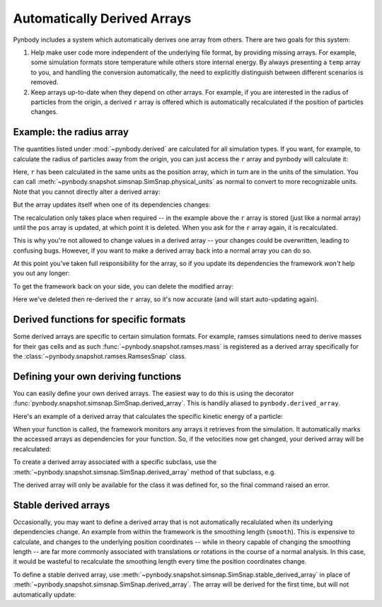 .. _derived:

Automatically Derived Arrays
============================

Pynbody includes a system which automatically derives one array from
others. There are two goals for this system:

(1) Help make user code more independent of the underlying file format,
    by providing missing arrays. For example, some simulation formats
    store temperature while others store internal energy. By always
    presenting a ``temp`` array to you, and handling the conversion
    automatically, the need to explicitly distinguish between different
    scenarios is removed.

(2) Keep arrays up-to-date when they depend on other arrays. For example,
    if you are interested in the radius of particles from the origin,
    a derived ``r`` array is offered which is automatically recalculated if
    the position of particles changes.


Example: the radius array
-------------------------

The quantities listed under :mod:`~pynbody.derived` are calculated for
all simulation types. If you want, for example, to calculate the
radius of particles away from the origin, you can just access the ``r`` array and
pynbody will calculate it:

.. ipython::

   In [3]: import pynbody

   In [4]: s = pynbody.load('testdata/gasoline_ahf/g15784.lr.01024.gz')

   In [5]: s['r']

Here, ``r`` has been calculated in the same units as the position array,
which in turn are in the units of the simulation.
You can call :meth:`~pynbody.snapshot.simsnap.SimSnap.physical_units` as
normal to convert to more recognizable units.
Note that you cannot directly alter a derived array:

.. ipython:: :okexcept:

   In [5]: s['r'][0] = 0

But the array updates itself when one of its dependencies changes:

.. ipython::

   In [5]: s['x']-=1

   In [5]: s['r']

The recalculation only takes place when required -- in the example
above the ``r`` array is stored (just like a normal array) until the ``pos`` array is updated,
at which point it is deleted. When you ask for the ``r`` array again,
it is recalculated.

This is why you're not allowed to change values in a derived array --
your changes could be overwritten, leading to confusing bugs. However,
if you want to make a derived array back into a normal array you can
do so.

.. ipython::

   In [5]: s['r'].derived = False

   In [5]: s['r'][0] = 0

   In [5]: s['r']


At this point you've taken full responsibility for the
array, so if you update its dependencies the framework *won't* help
you out any longer:

.. ipython::

   In [5]: s['x']+=2

   In [5]: s['r'] # NOT updated because we took control by setting derived = False


To get the framework back on your side, you can delete the modified
array:

.. ipython::

   In [5]: del s['r']

   In [5]: s['r']

Here we've deleted then re-derived the ``r`` array, so it's now accurate (and will start
auto-updating again).

Derived functions for specific formats
--------------------------------------

Some derived arrays are specific to certain simulation formats. For example, ramses simulations
need to derive masses for their gas cells and as such :func:`~pynbody.snapshot.ramses.mass` is registered
as a derived array specifically for the :class:`~pynbody.snapshot.ramses.RamsesSnap` class.


Defining your own deriving functions
------------------------------------

You can easily define your own derived arrays. The easiest way to do
this is using the decorator :func:`pynbody.snapshot.simsnap.SimSnap.derived_array`.
This is handily aliased to ``pynbody.derived_array``.

Here's an example of a derived array that calculates the specific
kinetic energy of a particle:

.. ipython::

   In [5]: @pynbody.derived_array
      ...: def specific_ke(sim):
      ...:     return 0.5 * (sim['vel']**2).sum(axis=1)

   In [7]: s['specific_ke']

When your function is called, the framework monitors any arrays it
retrieves from the simulation. It automatically marks the accessed
arrays as dependencies for your function. So, if the velocities now
get changed, your derived array will be recalculated:


.. ipython::

   In [7]: s['vel']*=2

   In [7]: s['specific_ke']

To create a derived array associated with a specific subclass, use the
:meth:`~pynbody.snapshot.simsnap.SimSnap.derived_array` method of that subclass,
e.g.

.. ipython::

   In [5]: @pynbody.snapshot.tipsy.TipsySnap.derived_array
      ...: def half_mass(sim):
      ...:     return 0.5 * sim['mass']

   In [7]: s['half_mass'] # this is a TipsySnap, so this will work

   In [8]: another_snap = pynbody.new(dm=100) # NOT a TipsySnap!

   In [9]: another_snap['half_mass']

The derived array will only be available for the class it was defined for, so the
final command raised an error.

.. versionchanged:: 2.0
    The method name has been changed from ``derived_quantity`` to ``derived_array``.
    The old name is still available but will be removed in a future version.


.. _stable_derived:

Stable derived arrays
----------------------

Occasionally, you may want to define a derived array that is not automatically recalulated
when its underlying dependencies change. An example from within the framework is the
smoothing length (``smooth``). This is expensive to calculate, and changes to the underlying position
coordinates -- while in theory capable of changing the smoothing length -- are far more commonly
associated with translations or rotations in the course of a normal analysis. In this case, it
would be wasteful to recalculate the smoothing length every time the position coordinates change.

To define a stable derived array, use :meth:`~pynbody.snapshot.simsnap.SimSnap.stable_derived_array`
in place of :meth:`~pynbody.snapshot.simsnap.SimSnap.derived_array`. The array will be derived for
the first time, but will not automatically update:

.. ipython::

   In [5]: @pynbody.snapshot.simsnap.SimSnap.stable_derived_array
      ...: def stable_x_copy(sim):
      ...:     return sim['x']

   In [7]: s['stable_x_copy']

   In [8]: s['x']+=1

   In [9]: s['x']

   In [9]: s['stable_x_copy']


.. seealso::
   More information about the derived array system can be found in the
   method documentation for :meth:`~pynbody.snapshot.simsnap.SimSnap.derived_array`
   and :meth:`~pynbody.snapshot.simsnap.SimSnap.stable_derived_array`. Information about
   built-in derived arrays can be found in the module :mod:`pynbody.derived`. The module
   :mod:`pynbody.analysis.luminosity` also defines an entire class of derived arrays for
   calculating magnitudes from stellar population tables.
